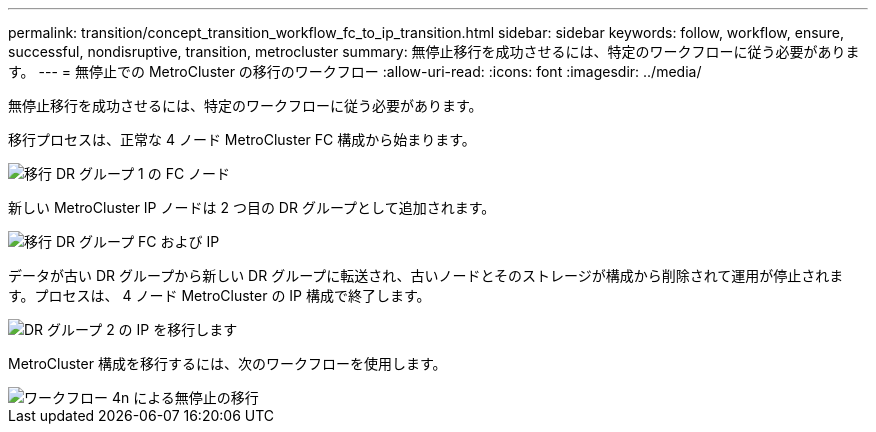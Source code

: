 ---
permalink: transition/concept_transition_workflow_fc_to_ip_transition.html 
sidebar: sidebar 
keywords: follow, workflow, ensure, successful, nondisruptive, transition, metrocluster 
summary: 無停止移行を成功させるには、特定のワークフローに従う必要があります。 
---
= 無停止での MetroCluster の移行のワークフロー
:allow-uri-read: 
:icons: font
:imagesdir: ../media/


[role="lead"]
無停止移行を成功させるには、特定のワークフローに従う必要があります。

移行プロセスは、正常な 4 ノード MetroCluster FC 構成から始まります。

image::../media/transition_dr_group_1_fc_nodes.png[移行 DR グループ 1 の FC ノード]

新しい MetroCluster IP ノードは 2 つ目の DR グループとして追加されます。

image::../media/transition_dr_groups_fc_and_ip.png[移行 DR グループ FC および IP]

データが古い DR グループから新しい DR グループに転送され、古いノードとそのストレージが構成から削除されて運用が停止されます。プロセスは、 4 ノード MetroCluster の IP 構成で終了します。

image::../media/transition_dr_group_2_ip.png[DR グループ 2 の IP を移行します]

MetroCluster 構成を移行するには、次のワークフローを使用します。

image::../media/workflow_4n_transition_nondisruptive.png[ワークフロー 4n による無停止の移行]
